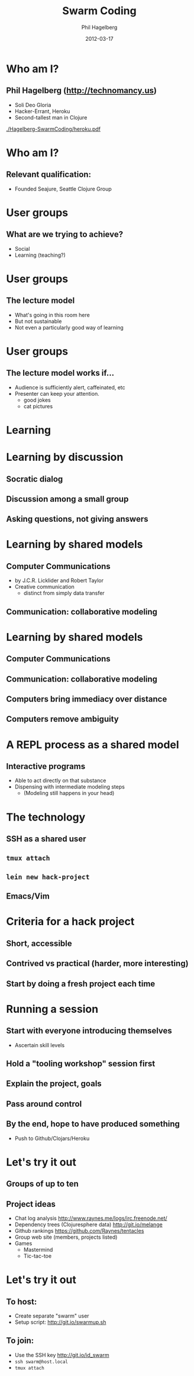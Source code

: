 #+TITLE:     Swarm Coding
#+AUTHOR:    Phil Hagelberg
#+EMAIL:     technomancy@gmail.com
#+DATE:      2012-03-17
#+DESCRIPTION: Hands-on collaborative coding for user groups
#+KEYWORDS:
#+LANGUAGE:  en
#+OPTIONS:   H:3 num:t \n:nil @:t ::t |:t ^:t -:t f:t *:t <:t
#+OPTIONS:   TeX:t LaTeX:t skip:nil d:nil todo:t pri:nil tags:not-in-toc
#+INFOJS_OPT: view:nil mouse:underline buttons:0 path:http://orgmode.org/org-info.js
#+EXPORT_SELECT_TAGS: export
#+EXPORT_EXCLUDE_TAGS: noexport
#+startup: beamer
#+LaTeX_CLASS: beamer
#+LaTeX_CLASS_OPTIONS: [bigger]
#+BEAMER_HEADER_EXTRA: \usetheme{Marburg}\usecolortheme{default}
#+LATEX_HEADER: \usefonttheme{serif}

# This uses org-mode; open it in Emacs and hit C-c C-e d to render a PDF

* Who am I?
** Phil Hagelberg (http://technomancy.us)
- Soli Deo Gloria
- Hacker-Errant, Heroku
- Second-tallest man in Clojure

\vskip10pt

#+ATTR_LaTeX: width=.4\linewidth
[[./Hagelberg-SwarmCoding/heroku.pdf]]

* Who am I?
** Relevant qualification:
   - Founded Seajure, Seattle Clojure Group
# small group, 8-12 generally
# distilling our experiences

* User groups
** What are we trying to achieve?
   - Social
   - Learning (teaching?)

* User groups
** The lecture model
   - What's going in this room here
   - But not sustainable
   - Not even a particularly good way of learning
# knowledge transfer

* User groups
** The lecture model works if...
   - Audience is sufficiently alert, caffeinated, etc
   - Presenter can keep your attention.
     - good jokes
     - cat pictures

* Learning
[[./Hagelberg-SwarmCoding/athens.jpg]]
# Classical education background: I've got opinions!

* Learning by discussion
** Socratic dialog
** Discussion among a small group
** Asking questions, not giving answers
# Results in totally different depth of understanding
# Degrees of "leading questions"
# Leader must be attuned to the level of expertise of the group
# Leading vs co-discovering?

* Learning by shared models
** Computer Communications
  - by J.C.R. Licklider and Robert Taylor
  - Creative communication
    - distinct from simply data transfer
\pause
** Communication: collaborative modeling

* Learning by shared models
** Computer Communications
** Communication: collaborative modeling
\begin{quote}
Any communication between people about the same thing is a common
revelatory experience about informational models of that thing.
\end{quote}
# Bringing two independent models in line with each other
\pause
** Computers bring immediacy over distance
** Computers remove ambiguity

# Licklider was giddy about the idea of producing a network that would
# enhance human communication via collaborative modeling. He was
# excited at the prospect of such a system being available for
# researchers at a mere $12/hour. We have so much more.

* A REPL process as a shared model
# Licklider was talking about engineering projects and scientific
# research. Programmers have a huge advantage!
** Interactive programs
   - Able to act directly on that substance
   - Dispensing with intermediate modeling steps
     - (Modeling still happens in your head)

* The technology
** SSH as a shared user
# - Distribute keys beforehand
# - Use .local addresses if possible
# - Disable agent forwarding
** \texttt{tmux attach}
** \texttt{lein new hack-project}
** Emacs/Vim

* Criteria for a hack project
** Short, accessible
** Contrived vs practical (harder, more interesting)
** Start by doing a fresh project each time

* Running a session
:PROPERTIES:
:BEAMER_envargs: [<+->]
:END:
** Start with everyone introducing themselves
   - Ascertain skill levels
** Hold a "tooling workshop" session first
** Explain the project, goals
** Pass around control
** By the end, hope to have produced something
   - Push to Github/Clojars/Heroku

* Let's try it out
** Groups of up to ten
** Project ideas
   - Chat log analysis
     http://www.raynes.me/logs/irc.freenode.net/
   - Dependency trees (Clojuresphere data)
     http://git.io/melange
   - Github rankings
     https://github.com/Raynes/tentacles
   - Group web site (members, projects listed)
   - Games
     - Mastermind
     - Tic-tac-toe
* Let's try it out
** To host: 
   - Create separate "swarm" user
   - Setup script: http://git.io/swarmup.sh
** To join: 
   - Use the SSH key http://git.io/id_swarm
   - \texttt{ssh swarm@host.local}
   - \texttt{tmux attach}
